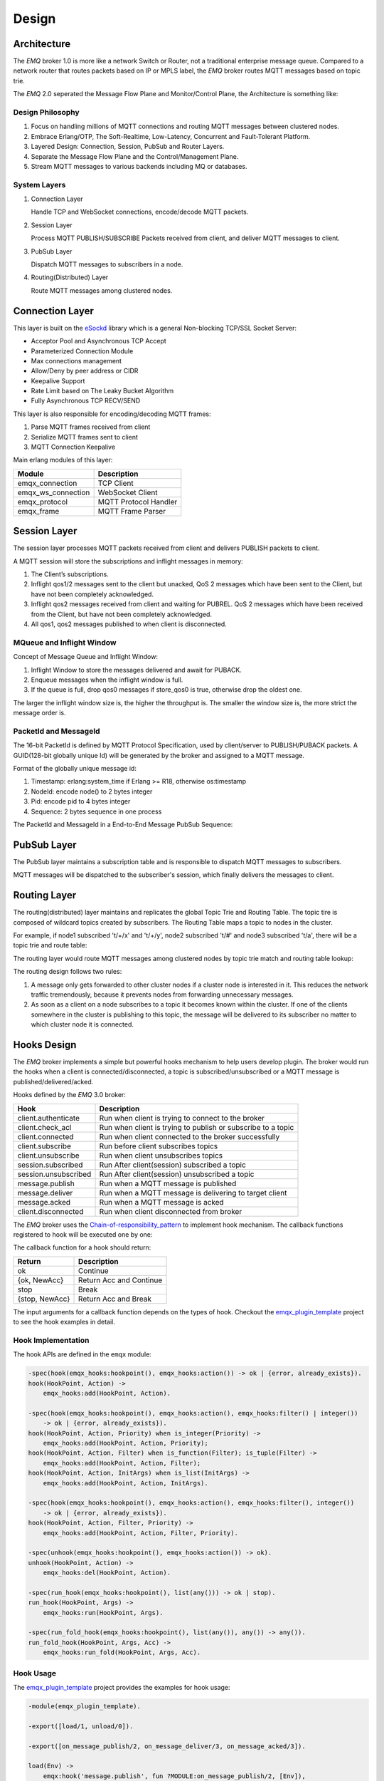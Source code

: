 
.. _design:

======
Design
======

.. _design_architecture:

------------
Architecture
------------

The *EMQ* broker 1.0 is more like a network Switch or Router, not a traditional enterprise message queue. Compared to a network router that routes packets based on IP or MPLS label, the *EMQ* broker routes MQTT messages based on topic trie.

.. image:: ./_static/images/design_1.png

The *EMQ* 2.0 seperated the Message Flow Plane and Monitor/Control Plane, the Architecture is something like:

.. image:: _static/images/design_2.png

Design Philosophy
-----------------

1. Focus on handling millions of MQTT connections and routing MQTT messages between clustered nodes.

2. Embrace Erlang/OTP, The Soft-Realtime, Low-Latency, Concurrent and Fault-Tolerant Platform.

3. Layered Design: Connection, Session, PubSub and Router Layers.

4. Separate the Message Flow Plane and the Control/Management Plane.

5. Stream MQTT messages to various backends including MQ or databases.

System Layers
-------------

1. Connection Layer

   Handle TCP and WebSocket connections, encode/decode MQTT packets.

2. Session Layer

   Process MQTT PUBLISH/SUBSCRIBE Packets received from client, and deliver MQTT messages to client.

3. PubSub Layer

   Dispatch MQTT messages to subscribers in a node.

4. Routing(Distributed) Layer

   Route MQTT messages among clustered nodes.

----------------
Connection Layer
----------------

This layer is built on the `eSockd`_ library which is a general Non-blocking TCP/SSL Socket Server:

* Acceptor Pool and Asynchronous TCP Accept
* Parameterized Connection Module
* Max connections management
* Allow/Deny by peer address or CIDR
* Keepalive Support
* Rate Limit based on The Leaky Bucket Algorithm
* Fully Asynchronous TCP RECV/SEND

This layer is also responsible for encoding/decoding MQTT frames:

1. Parse MQTT frames received from client
2. Serialize MQTT frames sent to client
3. MQTT Connection Keepalive

Main erlang modules of this layer:

+--------------------+-----------------------+
|       Module       |      Description      |
+====================+=======================+
| emqx_connection    | TCP Client            |
+--------------------+-----------------------+
| emqx_ws_connection | WebSocket Client      |
+--------------------+-----------------------+
| emqx_protocol      | MQTT Protocol Handler |
+--------------------+-----------------------+
| emqx_frame         | MQTT Frame Parser     |
+--------------------+-----------------------+

-------------
Session Layer
-------------

The session layer processes MQTT packets received from client and delivers PUBLISH packets to client.

A MQTT session will store the subscriptions and inflight messages in memory:

1. The Client’s subscriptions.

2. Inflight qos1/2 messages sent to the client but unacked, QoS 2 messages which
   have been sent to the Client, but have not been completely acknowledged.

3. Inflight qos2 messages received from client and waiting for PUBREL. QoS 2
   messages which have been received from the Client, but have not been
   completely acknowledged.

4. All qos1, qos2 messages published to when client is disconnected.

MQueue and Inflight Window
--------------------------

Concept of Message Queue and Inflight Window:

.. image:: _static/images/design_3.png

1. Inflight Window to store the messages delivered and await for PUBACK.

2. Enqueue messages when the inflight window is full.

3. If the queue is full, drop qos0 messages if store_qos0 is true, otherwise drop the oldest one.

The larger the inflight window size is, the higher the throughput is. The smaller the window size is, the more strict the message order is.

PacketId and MessageId
----------------------

The 16-bit PacketId is defined by MQTT Protocol Specification, used by client/server to PUBLISH/PUBACK packets. A GUID(128-bit globally unique Id) will be generated by the broker and assigned to a MQTT message.

Format of the globally unique message id:

.. image:: _static/images/design_4.png

1. Timestamp: erlang:system_time if Erlang >= R18, otherwise os:timestamp
2. NodeId:    encode node() to 2 bytes integer
3. Pid:       encode pid to 4 bytes integer
4. Sequence:  2 bytes sequence in one process

The PacketId and MessageId in a End-to-End Message PubSub Sequence:

.. image:: _static/images/design_5.png

------------
PubSub Layer
------------

The PubSub layer maintains a subscription table and is responsible to dispatch MQTT messages to subscribers.

.. image:: ./_static/images/design_6.png

MQTT messages will be dispatched to the subscriber's session, which finally delivers the messages to client.

-------------
Routing Layer
-------------

The routing(distributed) layer maintains and replicates the global Topic Trie and Routing Table. The topic tire is composed of wildcard topics created by subscribers. The Routing Table maps a topic to nodes in the cluster.

For example, if node1 subscribed 't/+/x' and 't/+/y', node2 subscribed 't/#' and node3 subscribed 't/a', there will be a topic trie and route table:

.. image:: ./_static/images/design_7.png

The routing layer would route MQTT messages among clustered nodes by topic trie match and routing table lookup:

.. image:: ./_static/images/design_8.png

The routing design follows two rules:

1. A message only gets forwarded to other cluster nodes if a cluster node is interested in it. This reduces the network traffic tremendously, because it prevents nodes from forwarding unnecessary messages.

2. As soon as a client on a node subscribes to a topic it becomes known within the cluster. If one of the clients somewhere in the cluster is publishing to this topic, the message will be delivered to its subscriber no matter to which cluster node it is connected.

.. _design_hook:

------------
Hooks Design
------------

The *EMQ* broker implements a simple but powerful hooks mechanism to help users develop plugin. The broker would run the hooks when a client is connected/disconnected, a topic is subscribed/unsubscribed or a MQTT message is published/delivered/acked.

Hooks defined by the *EMQ* 3.0 broker:

+------------------------+--------------------------------------------------------------+
| Hook                   | Description                                                  |
+========================+==============================================================+
| client.authenticate    | Run when client is trying to connect to the broker           |
+------------------------+--------------------------------------------------------------+
| client.check_acl       | Run when client is trying to publish or subscribe to a topic |
+------------------------+--------------------------------------------------------------+
| client.connected       | Run when client connected to the broker successfully         |
+------------------------+--------------------------------------------------------------+
| client.subscribe       | Run before client subscribes topics                          |
+------------------------+--------------------------------------------------------------+
| client.unsubscribe     | Run when client unsubscribes topics                          |
+------------------------+--------------------------------------------------------------+
| session.subscribed     | Run After client(session) subscribed a topic                 |
+------------------------+--------------------------------------------------------------+
| session.unsubscribed   | Run After client(session) unsubscribed a topic               |
+------------------------+--------------------------------------------------------------+
| message.publish        | Run when a MQTT message is published                         |
+------------------------+--------------------------------------------------------------+
| message.deliver        | Run when a MQTT message is delivering to target client       |
+------------------------+--------------------------------------------------------------+
| message.acked          | Run when a MQTT message is acked                             |
+------------------------+--------------------------------------------------------------+
| client.disconnected    | Run when client disconnected from broker                     |
+------------------------+--------------------------------------------------------------+

The *EMQ* broker uses the `Chain-of-responsibility_pattern`_ to implement hook mechanism. The callback functions registered to hook will be executed one by one:

.. image:: ./_static/images/design_9.png

The callback function for a hook should return:

+-----------------+------------------------+
| Return          | Description            |
+=================+========================+
| ok              | Continue               |
+-----------------+------------------------+
| {ok, NewAcc}    | Return Acc and Continue|
+-----------------+------------------------+
| stop            | Break                  |
+-----------------+------------------------+
| {stop, NewAcc}  | Return Acc and Break   |
+-----------------+------------------------+

The input arguments for a callback function depends on the types of hook. Checkout the `emqx_plugin_template`_ project to see the hook examples in detail.

Hook Implementation
-------------------

The hook APIs are defined in the ``emqx`` module:

.. code-block:: erlang

    -spec(hook(emqx_hooks:hookpoint(), emqx_hooks:action()) -> ok | {error, already_exists}).
    hook(HookPoint, Action) ->
        emqx_hooks:add(HookPoint, Action).

    -spec(hook(emqx_hooks:hookpoint(), emqx_hooks:action(), emqx_hooks:filter() | integer())
        -> ok | {error, already_exists}).
    hook(HookPoint, Action, Priority) when is_integer(Priority) ->
        emqx_hooks:add(HookPoint, Action, Priority);
    hook(HookPoint, Action, Filter) when is_function(Filter); is_tuple(Filter) ->
        emqx_hooks:add(HookPoint, Action, Filter);
    hook(HookPoint, Action, InitArgs) when is_list(InitArgs) ->
        emqx_hooks:add(HookPoint, Action, InitArgs).

    -spec(hook(emqx_hooks:hookpoint(), emqx_hooks:action(), emqx_hooks:filter(), integer())
        -> ok | {error, already_exists}).
    hook(HookPoint, Action, Filter, Priority) ->
        emqx_hooks:add(HookPoint, Action, Filter, Priority).

    -spec(unhook(emqx_hooks:hookpoint(), emqx_hooks:action()) -> ok).
    unhook(HookPoint, Action) ->
        emqx_hooks:del(HookPoint, Action).

    -spec(run_hook(emqx_hooks:hookpoint(), list(any())) -> ok | stop).
    run_hook(HookPoint, Args) ->
        emqx_hooks:run(HookPoint, Args).

    -spec(run_fold_hook(emqx_hooks:hookpoint(), list(any()), any()) -> any()).
    run_fold_hook(HookPoint, Args, Acc) ->
        emqx_hooks:run_fold(HookPoint, Args, Acc).

Hook Usage
----------

The `emqx_plugin_template`_ project provides the examples for hook usage:

.. code-block:: erlang

    -module(emqx_plugin_template).

    -export([load/1, unload/0]).

    -export([on_message_publish/2, on_message_deliver/3, on_message_acked/3]).

    load(Env) ->
        emqx:hook('message.publish', fun ?MODULE:on_message_publish/2, [Env]),
        emqx:hook('message.deliver', fun ?MODULE:on_message_deliver/3, [Env]),
        emqx:hook('message.acked', fun ?MODULE:on_message_acked/3, [Env]).

    on_message_publish(Message, _Env) ->
        io:format("publish ~s~n", [emqx_message:format(Message)]),
        {ok, Message}.

    on_message_deliver(Credentials, Message, _Env) ->
        io:format("delivered to client ~s: ~s~n", [Credentials, emqx_message:format(Message)]),
        {ok, Message}.

    on_message_acked(Credentials, Message, _Env) ->
        io:format("client ~s acked: ~s~n", [Credentials, emqx_message:format(Message)]),
        {ok, Message}.

    unload() ->
        emqx:unhook('message.publish', fun ?MODULE:on_message_publish/2),
        emqx:unhook('message.acked', fun ?MODULE:on_message_acked/3),
        emqx:unhook('message.deliver', fun ?MODULE:on_message_deliver/3).

.. _design_auth_acl:

----------------------
Authentication and ACL
----------------------

The *EMQ* broker supports extensible Authentication/ACL by hooking to hook-points ``client.authenticate`` and ``client.check_acl``:

Write Authentication Hook CallBacks
-----------------------------------

To register a callback function to ``client.authenticate``:

.. code-block:: erlang

    emqx:hook('client.authenticate', fun ?MODULE:on_client_authenticate/1, []).

The callbacks must have an argument that receives the ``Credentials``, and returns an updated Credentials:

.. code-block:: erlang

    on_client_authenticate(Credentials = #{password := Password}) ->
        {ok, Credentials#{result => success}}.

The ``Credentials`` is a map that contains AUTH related info:

.. code-block:: erlang

    #{
      client_id => ClientId,     %% The client id
      username  => Username,     %% The username
      peername  => Peername,     %% The peer IP Address and Port
      password  => Password,     %% The password (Optional)
      result    => Result        %% The authentication result, must be set to ``success`` if OK,
                                 %% or ``bad_username_or_password`` or ``not_authorized`` if failed.
    }

Write ACL Hook Callbacks
------------------------

To register a callback function to ``client.authenticate``:

.. code-block:: erlang

    emqx:hook('client.check_acl', fun ?MODULE:on_client_check_acl/4, []).

The callbacks must have arguments that receives the ``Credentials``, ``AccessType``, ``Topic``, ``ACLResult``, and then returns a new ACLResult:

.. code-block:: erlang

    on_client_check_acl(#{client_id := ClientId}, AccessType, Topic, ACLResult) ->
        {ok, allow}.

AccessType can be one of ``publish`` and ``subscribe``. Topic is the MQTT topic. The ACLResult is either ``allow`` or ``deny``.

The module ``emqx_mod_acl_internal`` implements the default ACL based on etc/acl.conf file:

.. code-block:: erlang

    %%%-----------------------------------------------------------------------------
    %%%
    %%% -type who() :: all | binary() |
    %%%                {ipaddr, esockd_access:cidr()} |
    %%%                {client, binary()} |
    %%%                {user, binary()}.
    %%%
    %%% -type access() :: subscribe | publish | pubsub.
    %%%
    %%% -type topic() :: binary().
    %%%
    %%% -type rule() :: {allow, all} |
    %%%                 {allow, who(), access(), list(topic())} |
    %%%                 {deny, all} |
    %%%                 {deny, who(), access(), list(topic())}.
    %%%
    %%%-----------------------------------------------------------------------------

    {allow, {user, "dashboard"}, subscribe, ["$SYS/#"]}.

    {allow, {ipaddr, "127.0.0.1"}, pubsub, ["$SYS/#", "#"]}.

    {deny, all, subscribe, ["$SYS/#", {eq, "#"}]}.

    {allow, all}.

The Authentication/ACL plugins implemented by emqx organization:

+-----------------------+--------------------------------+
| Plugin                | Authentication                 |
+-----------------------+--------------------------------+
| emqx_auth_username    | Username and Password          |
+-----------------------+--------------------------------+
| emqx_auth_clientid    | ClientID and Password          |
+-----------------------+--------------------------------+
| emqx_auth_ldap        | LDAP                           |
+-----------------------+--------------------------------+
| emqx_auth_http        | HTTP API                       |
+-----------------------+--------------------------------+
| emqx_auth_mysql       | MySQL                          |
+-----------------------+--------------------------------+
| emqx_auth_pgsql       | PostgreSQL                     |
+-----------------------+--------------------------------+
| emqx_auth_redis       | Redis                          |
+-----------------------+--------------------------------+
| emqx_auth_mongo       | MongoDB                        |
+-----------------------+--------------------------------+
| emqx_auth_jwt         | JWT                            |
+-----------------------+--------------------------------+

.. _design_plugin:

-------------
Plugin Design
-------------

Plugin is a normal erlang application that can be started/stopped dynamically by a running *EMQ* broker.

emqx_plugins Module
---------------------

The plugin mechanism is implemented by emqx_plugins module:

.. code-block:: erlang

    -module(emqx_plugins).

    -export([load/1, unload/1]).

    %% @doc Load a Plugin
    load(PluginName :: atom()) -> ok | {error, any()}.

    %% @doc UnLoad a Plugin
    unload(PluginName :: atom()) -> ok | {error, any()}.

Load a Plugin
-------------

Use './bin/emqx_ctl' CLI to load/unload a plugin::

    ./bin/emqx_ctl plugins load emqx_auth_redis

    ./bin/emqx_ctl plugins unload emqx_auth_redis

Plugin Template
---------------

http://github.com/emqx/emqx_plugin_template

.. _eSockd: https://github.com/emqx/esockd
.. _Chain-of-responsibility_pattern: https://en.wikipedia.org/wiki/Chain-of-responsibility_pattern
.. _emqx_plugin_template: https://github.com/emqx/emqx_plugin_template/blob/master/src/emqx_plugin_template.erl

-----------------
Mnesia/ETS Tables
-----------------

+--------------------------+--------+---------------------------------+
|          Table           |  Type  |           Description           |
+==========================+========+=================================+
| emqx_conn                | ets    | Connection Table                |
+--------------------------+--------+---------------------------------+
| emqx_metrics             | ets    | Metrics Table                   |
+--------------------------+--------+---------------------------------+
| emqx_session             | ets    | Session Table                   |
+--------------------------+--------+---------------------------------+
| emqx_hooks               | ets    | Hooks Table                     |
+--------------------------+--------+---------------------------------+
| emqx_subscriber          | ets    | Subscriber Table                |
+--------------------------+--------+---------------------------------+
| emqx_subscription        | ets    | Subscription Table              |
+--------------------------+--------+---------------------------------+
| emqx_admin               | mnesia | The Dashboard admin users Table |
+--------------------------+--------+---------------------------------+
| emqx_retainer            | mnesia | Retained Message Table          |
+--------------------------+--------+---------------------------------+
| emqx_shared_subscription | mnesia | Shared Subscription Table       |
+--------------------------+--------+---------------------------------+
| emqx_session_registry    | mnesia | Global Session Registry Table   |
+--------------------------+--------+---------------------------------+
| emqx_alarm_history       | mnesia | Alarms History                  |
+--------------------------+--------+---------------------------------+
| emqx_alarm               | mnesia | Alarms                          |
+--------------------------+--------+---------------------------------+
| emqx_banned              | mnesia | Built-In Banned Table           |
+--------------------------+--------+---------------------------------+
| emqx_route               | mnesia | Global Route Table              |
+--------------------------+--------+---------------------------------+
| emqx_trie                | mnesia | Trie Table                      |
+--------------------------+--------+---------------------------------+
| emqx_trie_node           | mnesia | Trie Node Table                 |
+--------------------------+--------+---------------------------------+
| mqtt_app                 | mnesia | App table                       |
+--------------------------+--------+---------------------------------+





